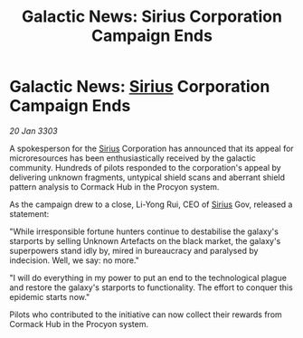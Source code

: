 :PROPERTIES:
:ID:       e64f4d2e-a217-473d-913b-97cb1cf059cf
:END:
#+title: Galactic News: Sirius Corporation Campaign Ends
#+filetags: :3303:galnet:

* Galactic News: [[id:83f24d98-a30b-4917-8352-a2d0b4f8ee65][Sirius]] Corporation Campaign Ends

/20 Jan 3303/

A spokesperson for the [[id:83f24d98-a30b-4917-8352-a2d0b4f8ee65][Sirius]] Corporation has announced that its appeal for microresources has been enthusiastically received by the galactic community. Hundreds of pilots responded to the corporation's appeal by delivering unknown fragments, untypical shield scans and aberrant shield pattern analysis to Cormack Hub in the Procyon system. 

As the campaign drew to a close, Li-Yong Rui, CEO of [[id:83f24d98-a30b-4917-8352-a2d0b4f8ee65][Sirius]] Gov, released a statement: 

"While irresponsible fortune hunters continue to destabilise the galaxy's starports by selling Unknown Artefacts on the black market, the galaxy's superpowers stand idly by, mired in bureaucracy and paralysed by indecision. Well, we say: no more." 

"I will do everything in my power to put an end to the technological plague and restore the galaxy's starports to functionality. The effort to conquer this epidemic starts now." 

Pilots who contributed to the initiative can now collect their rewards from Cormack Hub in the Procyon system.
